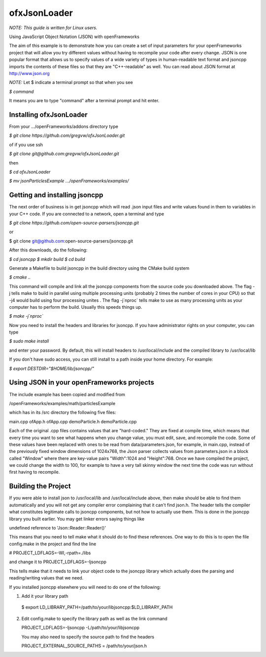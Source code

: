 ofxJsonLoader 
=============

*NOTE: This guide is written for Linux users.*

Using JavaScript Object Notation (JSON) with openFrameworks

The aim of this example is to demonstrate how you can create
a set of input parameters for your openFrameworks project
that will allow you try different values without having to 
recompile your code after every change. JSON is one popular
format that allows us to specify values of a wide variety 
of types in human-readable text format and jsoncpp imports
the contents of these files so that they are "C++-readable"
as well. You can read about JSON format at http://www.json.org

*NOTE:* Let $ indicate a terminal prompt so that when you see

`$ command`

It means you are to type "command" after a terminal prompt
and hit enter.


Installing ofxJsonLoader
------------------------

From your .../openFrameworks/addons directory type

`$ git clone https://github.com/gregvw/ofxJsonLoader.git`

of if you use ssh

`$ git clone git@github.com:gregvw/ofxJsonLoader.git`

then 

`$ cd ofxJsonLoader`

`$ mv jsonParticlesExample .../openFrameworks/examples/`


Getting and installing jsoncpp
------------------------------

The next order of business is in get jsoncpp which will 
read .json input files and write values found in them 
to variables in your C++ code. If you are connected to
a network, open a terminal and type 


`$ git clone https://github.com/open-source-parsers/jsoncpp.git`

or

$ git clone git@github.com:open-source-parsers/jsoncpp.git


After this downloads, do the following:

`$ cd jsoncpp`
`$ mkdir build`
`$ cd build`


Generate a Makefile to build jsoncpp in the build directory 
using the CMake build system

`$ cmake ..`

This command will compile and link all the jsoncpp components
from the source code you downloaded above. The flag -j tells
make to build in parallel using multiple processing units 
(probably 2 times the number of cores in your CPU) so that -j4 
would build using four processing unites . The flag -j`nproc` tells 
make  to use as many processing units as your computer has to 
perform the build. Usually this speeds things up. 

`$ make -j`nproc``

Now you need to install the headers and libraries for jsoncpp. 
If you have administrator rights on your computer, you can type

`$ sudo make install`

and enter your password. By default, this will install headers to 
/usr/local/include and the compiled library to /usr/local/lib

If you don't have sudo access, you can still install to a path 
inside your home directory. For example:

`$ export DESTDIR="$HOME/lib/jsoncpp/"`




Using JSON in your openFrameworks projects
------------------------------------------

The include example has been copied and modified from 

/openFrameworks/examples/math/particlesExample

which has in its /src directory the following five files:

main.cpp
ofApp.h
ofApp.cpp
demoParticle.h
demoParticle.cpp

Each of the original .cpp files contains values that are 
"hard-coded." They are fixed at compile time, which means that 
every time you want to see what happens when you change value,
you must edit, save, and recompile the code. Some of these
values have been replaced with ones to be read from 
data/parameters.json, for example, in main.cpp, instead of the
previously fixed window dimensions of 1024x768, the Json parser
collects values from parameters.json in a block called "Window"
where there are key-value pairs "Width":1024 and "Height":768.
Once we have compiled the project, we could change the width to
100, for example to have a very tall skinny window the next time
the code was run without first having to recompile.


Building the Project
--------------------

If you were able to install json to /usr/local/lib and 
/usr/local/include above, then make should be able to find them 
automatically and you will not get any compiler error complaining 
that it can't find json.h. The header tells the compiler what 
constitutes legitimate calls to jsoncpp components,
but not how to actually use them. This is done in the jsoncpp 
library you built earlier. You may get  linker errors saying 
things like 

undefined reference to 'Json::Reader::Reader()'

This means that you need to tell make what it should do to find
these references. One way to do this is to open the file 
config.make in the project and find the line

# PROJECT_LDFLAGS=-Wl,-rpath=./libs

and change it to 
PROJECT_LDFLAGS=-ljsoncpp

This tells make that it needs to link your object code to 
the jsoncpp library which actually does the parsing and 
reading/writing values that we need. 

If you installed jsoncpp elsewhere you will need to do one of
the following:

1. Add it your library path

  $ export LD_LIBRARY_PATH=/path/to/your/libjsoncpp:$LD_LIBRARY_PATH

2. Edit config.make to specify the library path as well as the link
   command
  
   PROJECT_LDFLAGS=-ljsoncpp -L/path/to/your/libjsoncpp

   You may also need to specify the source path to find the headers

   PROJECT_EXTERNAL_SOURCE_PATHS = /path/to/your/json.h
  
  







